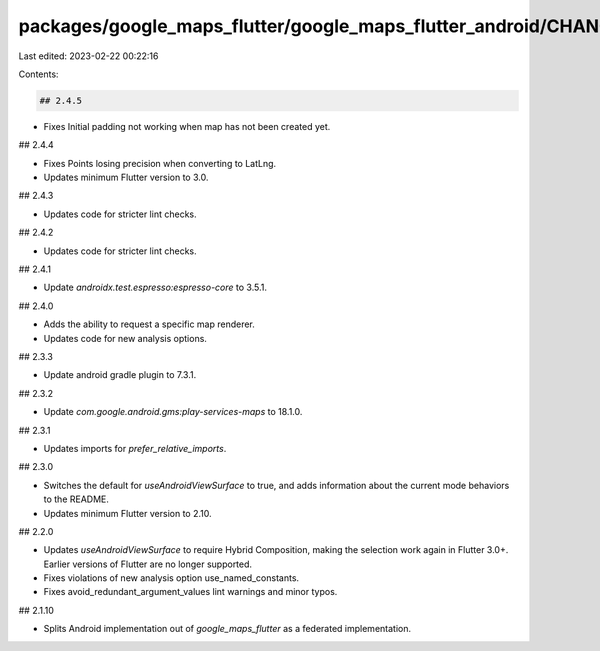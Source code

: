 packages/google_maps_flutter/google_maps_flutter_android/CHANGELOG.md
=====================================================================

Last edited: 2023-02-22 00:22:16

Contents:

.. code-block:: md

    ## 2.4.5

* Fixes Initial padding not working when map has not been created yet.

## 2.4.4

* Fixes Points losing precision when converting to LatLng.
* Updates minimum Flutter version to 3.0.

## 2.4.3

* Updates code for stricter lint checks.

## 2.4.2

* Updates code for stricter lint checks.

## 2.4.1

* Update `androidx.test.espresso:espresso-core` to 3.5.1.

## 2.4.0

* Adds the ability to request a specific map renderer.
* Updates code for new analysis options.

## 2.3.3

* Update android gradle plugin to 7.3.1.

## 2.3.2

* Update `com.google.android.gms:play-services-maps` to 18.1.0.

## 2.3.1

* Updates imports for `prefer_relative_imports`.

## 2.3.0

* Switches the default for `useAndroidViewSurface` to true, and adds
  information about the current mode behaviors to the README.
* Updates minimum Flutter version to 2.10.

## 2.2.0

* Updates `useAndroidViewSurface` to require Hybrid Composition, making the
  selection work again in Flutter 3.0+. Earlier versions of Flutter are
  no longer supported.
* Fixes violations of new analysis option use_named_constants.
* Fixes avoid_redundant_argument_values lint warnings and minor typos.

## 2.1.10

* Splits Android implementation out of `google_maps_flutter` as a federated
  implementation.


